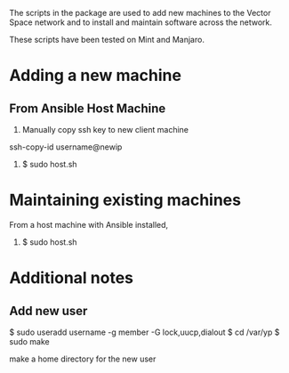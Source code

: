 The scripts in the package are used to add new machines to the Vector Space network and to install and maintain software across the network.

These scripts have been tested on Mint and Manjaro.

* Adding a new machine

** From Ansible Host Machine
1. Manually copy ssh key to new client machine
ssh-copy-id username@newip

2. $ sudo host.sh

* Maintaining existing machines
From a host machine with Ansible installed,

1. $ sudo host.sh

* Additional notes
** Add new user

$ sudo useradd username -g member -G lock,uucp,dialout
$ cd /var/yp
$ sudo make

make a home directory for the new user
